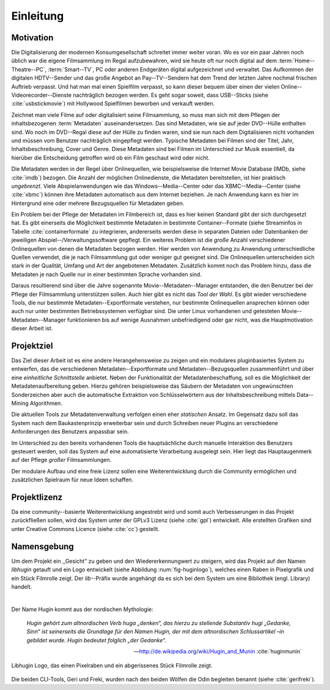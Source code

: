 ##########
Einleitung
##########

Motivation
==========

Die Digitalisierung der modernen Konsumgesellschaft schreitet immer weiter
voran. Wo es vor ein paar Jahren noch üblich war die eigene Filmsammlung im
Regal aufzubewahren, wird sie heute oft nur noch digital auf dem
:term:`Home--Theatre--PC`, :term:`Smart--TV`, PC oder anderen Endgeräten digital
aufgezeichnet und verwaltet. Das Aufkommen der digitalen HDTV--Sender und das
große Angebot an Pay--TV--Sendern hat dem Trend der letzten Jahre nochmal
frischen Auftrieb verpasst. Und hat man mal einen Spielfilm verpasst, so kann
dieser bequem über einen der vielen Online--Videorecorder--Dienste nachträglich
bezogen werden. Es geht sogar soweit, dass USB--Sticks (siehe
:cite:`usbstickmovie`) mit Hollywood Spielfilmen beworben und verkauft werden.

Zeichnet man viele Filme auf oder digitalisiert seine Filmsammlung, so muss
man sich mit dem Pflegen der inhaltsbezogenen :term:`Metadaten`
auseinandersetzen.  Das sind Metadaten, wie sie auf jeder DVD--Hülle enthalten
sind. Wo noch im DVD--Regal diese auf der Hülle zu finden waren, sind sie nun
nach dem Digitalisieren nicht vorhanden und müssen vom Benutzer nachträglich
eingepflegt werden. Typische Metadaten bei Filmen sind der Titel, Jahr,
Inhaltsbeschreibung, Cover und Genre.  Diese Metadaten sind bei Filmen im
Unterschied zur Musik essentiell, da hierüber die Entscheidung getroffen wird ob
ein Film geschaut wird oder nicht.

Die Metadaten werden in der Regel über Onlinequellen, wie beispielsweise die
Internet Movie Database (IMDb, siehe :cite:`imdb`) bezogen. Die Anzahl der
möglichen Onlinedienste, die Metadaten bereitstellen, ist hier praktisch
*ungebrenzt*. Viele Abspielanwendungen wie das Windows--Media--Center oder das
XBMC--Media--Center (siehe :cite:`xbmc`) können ihre Metadaten automatisch
aus dem Internet beziehen. Je nach Anwendung kann es hier im Hintergrund eine
oder mehrere Bezugsquellen für Metadaten geben.

Ein Problem bei der Pflege der Metadaten im Filmbereich ist, dass es hier
keinen Standard gibt der sich durchgesetzt hat. Es gibt einerseits die
Möglichkeit bestimmte Metadaten in bestimmte Container--Formate (siehe
Streaminfos in Tabelle :cite:`containerformate` zu integrieren, andererseits
werden diese in separaten Dateien oder Datenbanken der jeweiligen
Abspiel--/Verwaltungssoftware gepflegt. Ein weiteres Problem ist die *große*
Anzahl verschiedener Onlinequellen von denen die Metadaten bezogen werden. Hier
werden von Anwendung zu Anwendung unterschiedliche Quellen verwendet, die je
nach Filmsammlung gut oder weniger gut geeignet sind. Die Onlinequellen
unterscheiden sich stark in der Qualität, Umfang und Art der angebotenen
Metadaten. Zusätzlich kommt noch das Problem hinzu, dass die Metadaten je nach
Quelle nur in einer bestimmten Sprache vorhanden sind.

Daraus resultierend sind über die Jahre sogenannte Movie--Metadaten--Manager
entstanden, die den Benutzer bei der Pflege der Filmsammlung unterstützen
sollen. Auch hier gibt es nicht das *Tool der Wahl*. Es gibt wieder verschiedene
Tools, die nur bestimmte Metadaten--Exportformate verstehen, nur bestimmte
Onlinequellen ansprechen können oder auch nur unter bestimmten Betriebssystemen
verfügbar sind. Die unter Linux vorhandenen und getesteten
Movie--Metadaten--Manager funktionieren bis auf wenige Ausnahmen unbefriedigend
oder gar nicht, was die Hauptmotivation dieser Arbeit ist.

Projektziel
===========

Das Ziel dieser Arbeit ist es eine andere Herangehensweise zu zeigen und ein
modulares pluginbasiertes System zu entwerfen, das die verschiedenen
Metadaten--Exportformate und Metadaten--Bezugsquellen zusammenführt und über
eine *einheitliche Schnittstelle* anbietet. Neben der Funktionalität der
Metadatenbeschaffung, soll es die Möglichkeit der Metadatenaufbereitung geben.
Hierzu gehören beispielsweise das Säubern der Metadaten von ungewünschten
Sonderzeichen aber auch die automatische Extraktion von Schlüsselwörtern aus der
Inhaltsbeschreibung mittels Data--Mining Algorithmen.

Die aktuellen Tools zur Metadatenverwaltung verfolgen einen eher *statischen*
Ansatz.  Im Gegensatz dazu soll das System nach dem Baukastenprinzip erweiterbar
sein und durch Schreiben neuer Plugins an verschiedene Anforderungen des
Benutzers anpassbar sein.

Im Unterschied zu den bereits vorhandenen Tools die hauptsächliche durch
manuelle Interaktion des Benutzers gesteuert werden, soll das System auf eine
automatisierte Verarbeitung ausgelegt sein. Hier liegt das Hauptaugenmerk auf
der Pflege *großer* Filmsammlungen.

Der modulare Aufbau und eine freie Lizenz sollen eine Weiterentwicklung durch
die Community ermöglichen und zusätzlichen Spielraum für neue Ideen schaffen.

Projektlizenz
=============

Da eine community--basierte Weiterentwicklung angestrebt wird und somit auch
Verbesserungen in das Projekt zurückfließen sollen, wird das System unter
der GPLv3 Lizenz (siehe :cite:`gpl`) entwickelt. Alle erstellten Grafiken sind
unter Creative Commons Licence (siehe :cite:`cc`) gestellt.

Namensgebung
============

Um dem Projekt ein ,,Gesicht" zu geben und den Wiedererkennungwert zu steigern,
wird das Projekt auf den Namen *libhugin* getauft und ein Logo entwickelt (siehe
Abbildung :num:`fig-huginlogo`), welches einen Raben in Pixelgrafik und ein
Stück Filmrolle zeigt. Der *lib*--Präfix wurde angehängt da es sich bei dem
System um eine Bibliothek (engl. Library) handelt.

|

Der Name Hugin kommt aus der nordischen Mythologie:

.. epigraph::

    *Hugin gehört zum altnordischen Verb huga „denken“, das hierzu zu stellende*
    *Substantiv hugi „Gedanke, Sinn“ ist seinerseits die Grundlage für den Namen*
    *Hugin, der mit dem altnordischen Schlussartikel –in gebildet wurde. Hugin*
    *bedeutet folglich „der Gedanke“.*

    -- http://de.wikipedia.org/wiki/Hugin_and_Munin :cite:`huginmunin`


.. _fig-huginlogo:

.. figure:: fig/hugin.png
    :alt: Libhugin Logo, das einen Pixelraben und ein abgerissenes Stück Filmrolle zeigt.
    :width: 30%
    :align: center

    Libhugin Logo, das einen Pixelraben und ein abgerissenes Stück Filmrolle zeigt.


Die beiden CLI-Tools, Geri und Freki, wurden nach den beiden Wölfen die Odin
begleiten benannt (siehe :cite:`gerifreki`).
